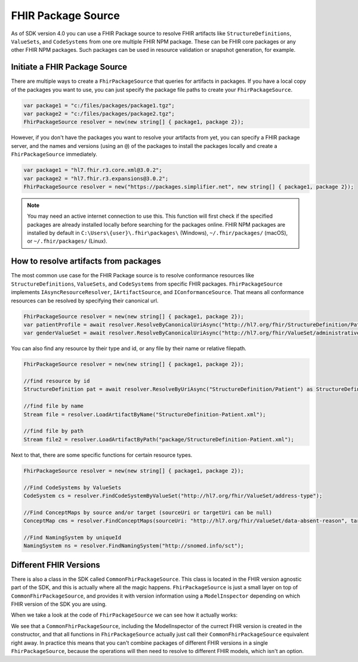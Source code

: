.. _packge_source:

FHIR Package Source
---------------------------

As of SDK version 4.0 you can use a FHIR Package source to resolve FHIR artifacts like ``StructureDefinitions``, ``ValueSets``, and ``CodeSystems`` from one ore multiple FHIR NPM package.
These can be FHIR core packages or any other FHIR NPM packages. Such packages can be used in resource validation or snapshot generation, for example.

Initiate a FHIR Package Source 
^^^^^^^^^^^^^^^^^^^^^^^^^^^^^^
There are multiple ways to create a ``FhirPackageSource`` that queries for artifacts in packages.
If you have a local copy of the packages you want to use, you can just specify the package file paths to create your ``FhirPackageSource``.

.. code:: csharp

	var package1 = "c:/files/packages/package1.tgz";
	var package2 = "c:/files/packages/package2.tgz";
	FhirPackageSource resolver = new(new string[] { package1, package 2});

However, if you don't have the packages you want to resolve your artifacts from yet, you can specify a FHIR package server, and the names and versions (using an ``@``) of the packages to install the packages locally and create a ``FhirPackageSource`` immediately.

.. code:: csharp
	
	var package1 = "hl7.fhir.r3.core.xml@3.0.2";
	var package2 = "hl7.fhir.r3.expansions@3.0.2";
	FhirPackageSource resolver = new("https://packages.simplifier.net", new string[] { package1, package 2});

.. note:: You may need an active internet connection to use this. This function will first check if the specified packages are already installed locally before searching for the packages online. FHIR NPM packages are installed by default in ``C:\Users\{user}\.fhir\packages\`` (Windows), ``~/.fhir/packages/`` (macOS), or ``~/.fhir/packages/`` (Linux).
	

How to resolve artifacts from packages
^^^^^^^^^^^^^^^^^^^^^^^^^^^^^^^^^^^^^^
The most common use case for the FHIR Package source is to resolve conformance resources like ``StructureDefinitions``, ``ValueSets``, and ``CodeSystems``  from specific FHIR packages. 
``FhirPackageSource`` implements ``IAsyncResourceResolver``, ``IArtifactSource``, and ``IConformanceSource``.
That means all conformance resources can be resolved by specifying their canonical url.

.. code:: csharp

	FhirPackageSource resolver = new(new string[] { package1, package 2});
	var patientProfile = await resolver.ResolveByCanonicalUriAsync("http://hl7.org/fhir/StructureDefinition/Patient") as StructureDefinition;
	var genderValueSet = await resolver.ResolveByCanonicalUriAsync("http://hl7.org/fhir/ValueSet/administrative-gender") as ValueSet;

You can also find any resource by their type and id, or any file by their name or relative filepath.

.. code:: csharp

	FhirPackageSource resolver = new(new string[] { package1, package 2});

	//find resource by id
	StructureDefinition pat = await resolver.ResolveByUriAsync("StructureDefinition/Patient") as StructureDefinition;

	//find file by name
	Stream file = resolver.LoadArtifactByName("StructureDefinition-Patient.xml");

	//find file by path
	Stream file2 = resolver.LoadArtifactByPath("package/StructureDefinition-Patient.xml");

Next to that, there are some specific functions for certain resource types.

.. code:: csharp

	FhirPackageSource resolver = new(new string[] { package1, package 2});

	//Find CodeSystems by ValueSets
	CodeSystem cs = resolver.FindCodeSystemByValueSet("http://hl7.org/fhir/ValueSet/address-type");

	//Find ConceptMaps by source and/or target (sourceUri or targetUri can be null)
	ConceptMap cms = resolver.FindConceptMaps(sourceUri: "http://hl7.org/fhir/ValueSet/data-absent-reason", targetUri: "http://hl7.org/fhir/ValueSet/v3-NullFlavor");

	//Find NamingSystem by uniqueId
	NamingSystem ns = resolver.FindNamingSystem("http://snomed.info/sct");


Different FHIR Versions
^^^^^^^^^^^^^^^^^^^^^^^^^^^^^^

There is also a class in the SDK called ``CommonFhirPackageSource``. This class is located in the FHIR version agnostic part of the SDK, and this is actually where all the magic happens.
``FhirPackageSource`` is just a small layer on top of ``CommonFhirPackageSource``, and provides it with version information using a ``ModelInspector`` depending on which FHIR version of the SDK you are using.

When we take a look at the code of ``FhirPackageSource`` we can see how it actually works:

.. code:: csharp
	 public FhirPackageSource(string packageServer, string[] packageNames)
        {
            var inspector = ModelInfo.ModelInspector;
            _resolver = new CommonFhirPackageSource(inspector, packageServer, packageNames);
        }


        ///<inheritdoc/>
        public async Task<Resource?> ResolveByCanonicalUriAsync(string uri)
        {
            return await _resolver.ResolveByCanonicalUriAsync(uri).ConfigureAwait(false);
        }

We see that a ``CommonFhirPackageSource``, including the ModelInspector of the currect FHIR version is created in the constructor, and that all functions in ``FhirPackageSource`` actually just call their ``CommonFhirPackageSource`` equivalent right away.
In practice this means that you can't combine packages of different FHIR versions in a single ``FhirPackageSource``, because the operations will then need to resolve to different FHIR models, which isn't an option.



	